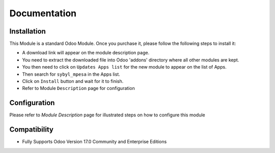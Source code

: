 Documentation
===========================================

Installation
------------
This Module is a standard Odoo Module. Once you purchase it, please follow the following steps to install it:

- A download link will appear on the module description page.

- You need to extract the downloaded file into Odoo 'addons' directory where all other modules are kept.

- You then need to click on ``Updates Apps list`` for the new module to appear on the list of Apps. 

- Then search for  ``sybyl_mpesa`` in the Apps list.

- Click on ``Install`` button and wait for it to finish.

- Refer to Module ``Description`` page  for configuration


Configuration
-------------
Please refer to `Module Description` page for illustrated steps on how to configure this module


Compatibility
------------

- Fully Supports Odoo Version 17.0 Community and Enterprise Editions
